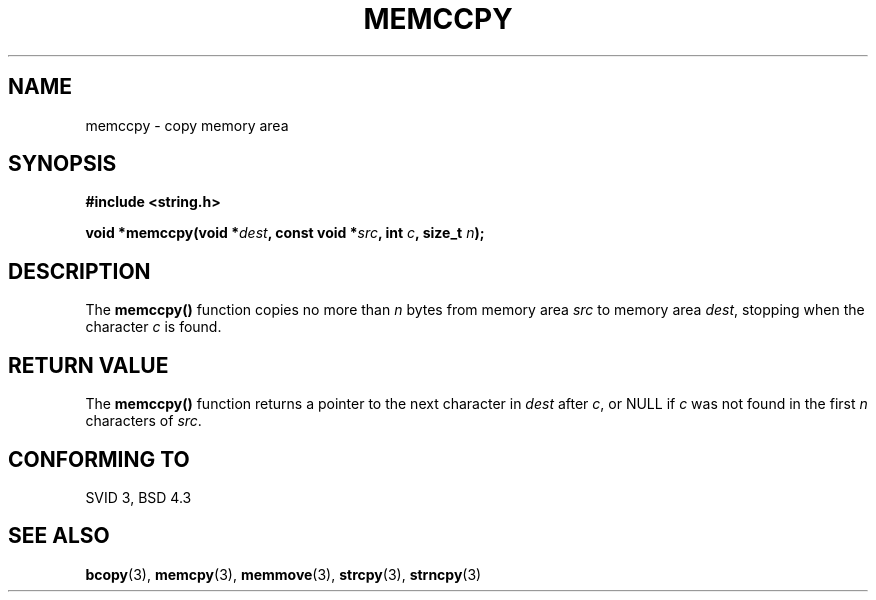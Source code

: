 .\" Copyright 1993 David Metcalfe (david@prism.demon.co.uk)
.\"
.\" Permission is granted to make and distribute verbatim copies of this
.\" manual provided the copyright notice and this permission notice are
.\" preserved on all copies.
.\"
.\" Permission is granted to copy and distribute modified versions of this
.\" manual under the conditions for verbatim copying, provided that the
.\" entire resulting derived work is distributed under the terms of a
.\" permission notice identical to this one
.\" 
.\" Since the Linux kernel and libraries are constantly changing, this
.\" manual page may be incorrect or out-of-date.  The author(s) assume no
.\" responsibility for errors or omissions, or for damages resulting from
.\" the use of the information contained herein.  The author(s) may not
.\" have taken the same level of care in the production of this manual,
.\" which is licensed free of charge, as they might when working
.\" professionally.
.\" 
.\" Formatted or processed versions of this manual, if unaccompanied by
.\" the source, must acknowledge the copyright and authors of this work.
.\"
.\" References consulted:
.\"     Linux libc source code
.\"     Lewine's _POSIX Programmer's Guide_ (O'Reilly & Associates, 1991)
.\"     386BSD man pages
.\" Modified Sat Jul 24 18:57:24 1993 by Rik Faith (faith@cs.unc.edu)
.TH MEMCCPY 3  1993-04-10 "GNU" "Linux Programmer's Manual"
.SH NAME
memccpy \- copy memory area
.SH SYNOPSIS
.nf
.B #include <string.h>
.sp
.BI "void *memccpy(void *" dest ", const void *" src ", int " c ", size_t " n );
.fi
.SH DESCRIPTION
The \fBmemccpy()\fP function copies no more than \fIn\fP bytes from 
memory area \fIsrc\fP to memory area \fIdest\fP, stopping when the
character \fIc\fP is found.
.SH "RETURN VALUE"
The \fBmemccpy()\fP function returns a pointer to the next character
in \fIdest\fP after \fIc\fP, or NULL if \fIc\fP was not found in the 
first \fIn\fP characters of \fIsrc\fP.
.SH "CONFORMING TO"
SVID 3, BSD 4.3
.SH "SEE ALSO"
.BR bcopy "(3), " memcpy "(3), " memmove "(3), " strcpy "(3), " strncpy (3)

